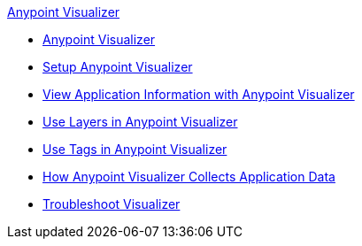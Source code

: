 .xref:index.adoc[Anypoint Visualizer]
* xref:index.adoc[Anypoint Visualizer]
* xref:setup.adoc[Setup Anypoint Visualizer]
* xref:view.adoc[View Application Information with Anypoint Visualizer]
* xref:layers.adoc[Use Layers in Anypoint Visualizer]
* xref:use-tags-in-visualizer.adoc[Use Tags in Anypoint Visualizer]
* xref:technical.adoc[How Anypoint Visualizer Collects Application Data]
* xref:troubleshoot-visualizer.adoc[Troubleshoot Visualizer]
